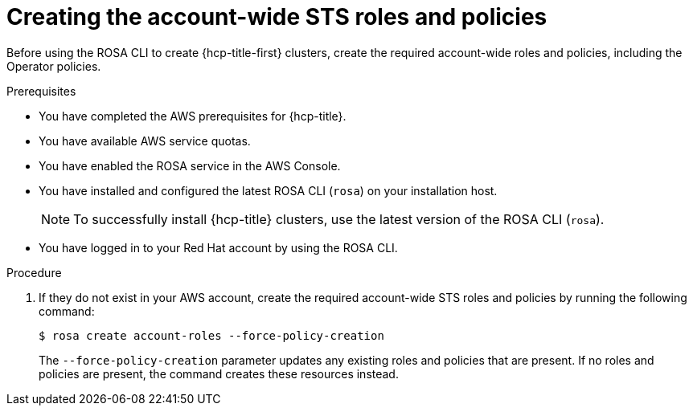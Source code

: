 // Module included in the following assemblies:
//
// * rosa_hcp/rosa-hcp-sts-creating-a-cluster-quickly.adoc

:_content-type: PROCEDURE
[id="rosa-sts-creating-account-wide-sts-roles-and-policies_{context}"]
= Creating the account-wide STS roles and policies

Before using the ROSA CLI to create {hcp-title-first} clusters, create the required account-wide roles and policies, including the Operator policies.

.Prerequisites

* You have completed the AWS prerequisites for {hcp-title}.
* You have available AWS service quotas.
* You have enabled the ROSA service in the AWS Console.
* You have installed and configured the latest ROSA CLI (`rosa`) on your installation host.
+
[NOTE]
====
To successfully install {hcp-title} clusters, use the latest version of the ROSA CLI (`rosa`).
====
* You have logged in to your Red Hat account by using the ROSA CLI.

.Procedure

. If they do not exist in your AWS account, create the required account-wide STS roles and policies by running the following command: 
+
[source,terminal]
----
$ rosa create account-roles --force-policy-creation
----
+
The `--force-policy-creation` parameter updates any existing roles and policies that are present. If no roles and policies are present, the command creates these resources instead.